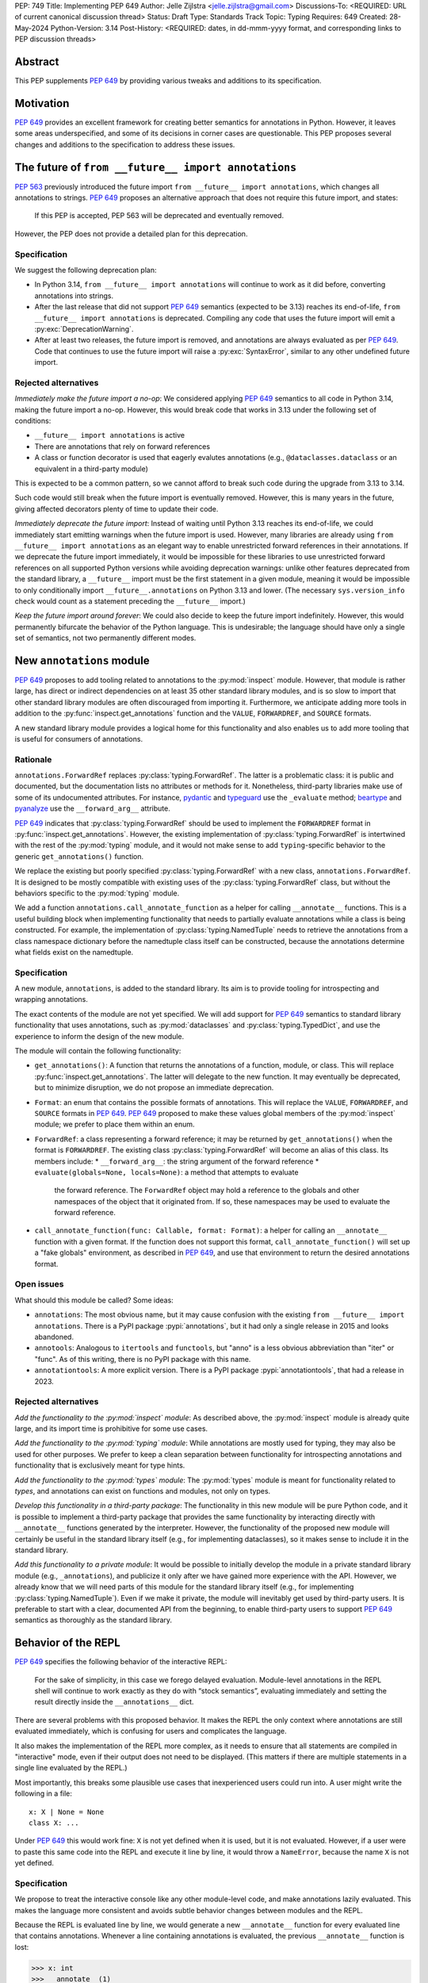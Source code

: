 PEP: 749
Title: Implementing PEP 649
Author: Jelle Zijlstra <jelle.zijlstra@gmail.com>
Discussions-To: <REQUIRED: URL of current canonical discussion thread>
Status: Draft
Type: Standards Track
Topic: Typing
Requires: 649
Created: 28-May-2024
Python-Version: 3.14
Post-History: <REQUIRED: dates, in dd-mmm-yyyy format, and corresponding links to PEP discussion threads>


Abstract
========

This PEP supplements :pep:`649` by providing various tweaks and additions to its
specification.


Motivation
==========

:pep:`649` provides an excellent framework for creating better semantics for
annotations in Python. However, it leaves some areas underspecified, and some
of its decisions in corner cases are questionable. This PEP proposes several
changes and additions to the specification to address these issues.


The future of ``from __future__ import annotations``
====================================================

:pep:`563` previously introduced the future import ``from __future__ import annotations``,
which changes all annotations to strings. :pep:`649` proposes an alternative approach
that does not require this future import, and states:

    If this PEP is accepted, PEP 563 will be deprecated and eventually removed. 

However, the PEP does not provide a detailed plan for this deprecation.

Specification
-------------

We suggest the following deprecation plan:

- In Python 3.14, ``from __future__ import annotations`` will continue to work as it
  did before, converting annotations into strings.
- After the last release that did not support :pep:`649` semantics (expected to be 3.13)
  reaches its end-of-life, ``from __future__ import annotations`` is deprecated. Compiling
  any code that uses the future import will emit a :py:exc:`DeprecationWarning`.
- After at least two releases, the future import is removed, and annotations are always
  evaluated as per :pep:`649`. Code that continues to use the future import will raise
  a :py:exc:`SyntaxError`, similar to any other undefined future import.

Rejected alternatives
---------------------

*Immediately make the future import a no-op*: We considered applying :pep:`649` semantics
to all code in Python 3.14, making the future import a no-op. However, this would break
code that works in 3.13 under the following set of conditions:

* ``__future__ import annotations`` is active
* There are annotations that rely on forward references
* A class or function decorator is used that eagerly evalutes annotations (e.g.,
  ``@dataclasses.dataclass`` or an equivalent in a third-party module)

This is expected to be a common pattern, so we cannot afford to break such code during
the upgrade from 3.13 to 3.14.

Such code would still break when the future import is eventually removed. However, this
is many years in the future, giving affected decorators plenty of time to update their code.

*Immediately deprecate the future import*: Instead of waiting until Python 3.13 reaches
its end-of-life, we could immediately start emitting warnings when the future import is
used. However, many libraries are already using ``from __future__ import annotations`` as
an elegant way to enable unrestricted forward references in their annotations. If we deprecate
the future import immediately, it would be impossible for these libraries to use unrestricted
forward references on all supported Python versions while avoiding deprecation warnings:
unlike other features deprecated from the standard library, a ``__future__`` import must
be the first statement in a given module, meaning it would be impossible to only
conditionally import ``__future__.annotations`` on Python 3.13 and lower. (The necessary
``sys.version_info`` check would count as a statement preceding the ``__future__`` import.)

*Keep the future import around forever*: We could also decide to keep the future import
indefinitely. However, this would permanently bifurcate the behavior of the Python
language. This is undesirable; the language should have only a single set of semantics,
not two permanently different modes.

New ``annotations`` module
==========================

:pep:`649` proposes to add tooling related to annotations to the :py:mod:`inspect`
module. However, that module is rather large, has direct or indirect dependencies
on at least 35 other standard library modules, and is so slow to import that other
standard library modules are often discouraged from importing it. Furthermore, we
anticipate adding more tools in addition to the :py:func:`inspect.get_annotations`
function and the ``VALUE``, ``FORWARDREF``, and ``SOURCE`` formats.

A new standard library module provides a logical home for this functionality and
also enables us to add more tooling that is useful for consumers of annotations.

Rationale
---------

``annotations.ForwardRef`` replaces :py:class:`typing.ForwardRef`. The latter is a problematic
class: it is public and documented, but the documentation lists no attributes or methods
for it. Nonetheless, third-party libraries make use of some of its undocumented
attributes. For instance, `pydantic <https://github.com/pydantic/pydantic/blob/00ff77ed37589d924d3c10e0d5a48a7ef679a0d7/pydantic/v1/typing.py#L66>`__
and `typeguard <https://github.com/agronholm/typeguard/blob/016f8139f5a0a63147d68df9558cc5584cd2c49a/src/typeguard/_utils.py#L44>`__
use the ``_evaluate`` method; `beartype <https://github.com/beartype/beartype/blob/0b4453f83c7ed4be054d8733aab8075e1478e166/beartype/_util/hint/pep/proposal/pep484585/utilpep484585ref.py#L210>`__
and `pyanalyze <https://github.com/quora/pyanalyze/blob/9e401724f9d035cf138b72612834b6d5a00eb8e8/pyanalyze/annotations.py#L509>`__
use the ``__forward_arg__`` attribute.

:pep:`649` indicates that :py:class:`typing.ForwardRef` should be used to implement the
``FORWARDREF`` format in :py:func:`inspect.get_annotations`. However, the existing implementation
of :py:class:`typing.ForwardRef` is intertwined with the rest of the :py:mod:`typing` module,
and it would not make sense to add ``typing``-specific behavior to the generic ``get_annotations()``
function.

We replace the existing but poorly specified :py:class:`typing.ForwardRef` with a new class,
``annotations.ForwardRef``. It is designed to be mostly compatible with existing uses
of the :py:class:`typing.ForwardRef` class, but without the behaviors specific to the
:py:mod:`typing` module.

We add a function ``annotations.call_annotate_function`` as a helper for calling
``__annotate__`` functions. This is a useful building block when implementing functionality
that needs to partially evaluate annotations while a class is being constructed.
For example, the implementation of :py:class:`typing.NamedTuple` needs to retrieve
the annotations from a class namespace dictionary before the namedtuple class itself
can be constructed, because the annotations determine what fields exist on the namedtuple.


Specification
-------------

A new module, ``annotations``, is added to the standard library. Its aim is to
provide tooling for introspecting and wrapping annotations.

The exact contents of the module are not yet specified. We will add support for
:pep:`649` semantics to standard library functionality that uses annotations, such
as :py:mod:`dataclasses` and :py:class:`typing.TypedDict`, and use the experience
to inform the design of the new module.

The module will contain the following functionality:

* ``get_annotations()``: A function that returns the annotations of a function,
  module, or class. This will replace :py:func:`inspect.get_annotations`. The latter
  will delegate to the new function. It may eventually be deprecated, but to
  minimize disruption, we do not propose an immediate deprecation.
* ``Format``: an enum that contains the possible formats of annotations. This will
  replace the ``VALUE``, ``FORWARDREF``, and ``SOURCE`` formats in :pep:`649`.
  :pep:`649` proposed to make these values global members of the :py:mod:`inspect`
  module; we prefer to place them within an enum.
* ``ForwardRef``: a class representing a forward reference; it may be returned by
  ``get_annotations()`` when the format is ``FORWARDREF``. The existing class
  :py:class:`typing.ForwardRef` will become an alias of this class. Its members include:
  * ``__forward_arg__``: the string argument of the forward reference
  * ``evaluate(globals=None, locals=None)``: a method that attempts to evaluate
    the forward reference. The ``ForwardRef`` object may hold a reference to the
    globals and other namespaces of the object that it originated from. If so, these
    namespaces may be used to evaluate the forward reference.
* ``call_annotate_function(func: Callable, format: Format)``: a helper for calling
  an ``__annotate__`` function with a given format. If the function does not support
  this format, ``call_annotate_function()`` will set up a "fake globals" environment,
  as described in :pep:`649`, and use that environment to return the desired annotations
  format.


Open issues
-----------

What should this module be called? Some ideas:

- ``annotations``: The most obvious name, but it may cause confusion with the existing
  ``from __future__ import annotations``. There is a PyPI package :pypi:`annotations`,
  but it had only a single release in 2015 and looks abandoned.
- ``annotools``: Analogous to ``itertools`` and ``functools``, but "anno" is a less
  obvious abbreviation than "iter" or "func". As of this writing, there
  is no PyPI package with this name.
- ``annotationtools``: A more explicit version. There is a PyPI package
  :pypi:`annotationtools`, that had a release in 2023.

Rejected alternatives
---------------------

*Add the functionality to the :py:mod:`inspect` module*: As described above, the
:py:mod:`inspect` module is already quite large, and its import time is prohibitive
for some use cases.

*Add the functionality to the :py:mod:`typing` module*: While annotations are mostly
used for typing, they may also be used for other purposes. We prefer to keep a clean
separation between functionality for introspecting annotations and functionality that
is exclusively meant for type hints.

*Add the functionality to the :py:mod:`types` module*: The :py:mod:`types` module is
meant for functionality related to *types*, and annotations can exist on functions
and modules, not only on types.

*Develop this functionality in a third-party package*: The functionality in this new
module will be pure Python code, and it is possible to implement a third-party package
that provides the same functionality by interacting directly with ``__annotate__``
functions generated by the interpreter. However, the functionality of the proposed new
module will certainly be useful in the standard library itself (e.g., for implementing
dataclasses), so it makes sense to include it in the standard library.

*Add this functionality to a private module*: It would be possible to initially develop
the module in a private standard library module (e.g., ``_annotations``), and publicize
it only after we have gained more experience with the API. However, we already know
that we will need parts of this module for the standard library itself (e.g., for
implementing :py:class:`typing.NamedTuple`). Even if we make it private, the module
will inevitably get used by third-party users. It is preferable to start with a clear,
documented API from the beginning, to enable third-party users to support :pep:`649`
semantics as thoroughly as the standard library.

Behavior of the REPL
====================

:pep:`649` specifies the following behavior of the interactive REPL:

    For the sake of simplicity, in this case we forego delayed evaluation.
    Module-level annotations in the REPL shell will continue to work exactly
    as they do with “stock semantics”, evaluating immediately and setting the
    result directly inside the ``__annotations__`` dict.

There are several problems with this proposed behavior. It makes the REPL the
only context where annotations are still evaluated immediately, which is
confusing for users and complicates the language.

It also makes the implementation of the REPL more complex, as it needs to
ensure that all statements are compiled in "interactive" mode, even if their
output does not need to be displayed. (This matters if there are multiple
statements in a single line evaluated by the REPL.)

Most importantly, this breaks some plausible use cases that inexperienced
users could run into. A user might write the following in a file::

    x: X | None = None
    class X: ...

Under :pep:`649` this would work fine: ``X`` is not yet defined when it is used,
but it is not evaluated. However, if a user were to paste this same code into the
REPL and execute it line by line, it would throw a ``NameError``, because the
name ``X`` is not yet defined.

Specification
-------------

We propose to treat the interactive console like any other module-level code, and
make annotations lazily evaluated. This makes the language more consistent and
avoids subtle behavior changes between modules and the REPL.

Because the REPL is evaluated line by line, we would generate a new ``__annotate__``
function for every evaluated line that contains annotations. Whenever a line
containing annotations is evaluated, the previous ``__annotate__`` function is
lost:

.. code:: pycon

    >>> x: int
    >>> __annotate__(1)
    {'x': <class 'int'>}
    >>> y: str
    >>> __annotate__(1)
    {'y': <class 'str'>}
    >>> z: doesntexist
    >>> __annotate__(1)
    Traceback (most recent call last):
    File "<python-input-5>", line 1, in <module>
        __annotate__(1)
        ~~~~~~~~~~~~^^^
    File "<python-input-4>", line 1, in __annotate__
        z: doesntexist
           ^^^^^^^^^^^
    NameError: name 'doesntexist' is not defined

There will be no ``__annotations__`` key in the global namespace of the REPL.
In module namespaces, this key is created lazily when the ``__annotations__``
descriptor of the module object is accessed, but in the REPL there is no such module
object.

Backwards Compatibility
=======================

:pep:`649` provides a thorough discussion of the backwards compatibility implications
on existing code that uses either stock or :pep:`563` semantics.

However, there is another set of compatibility problems: new code that is written
assuming :pep:`649` semantics, but uses existing tools that eagerly evaluate annotations.
For example, consider a ``dataclass``-like class decorator ``@annotator`` that retrieves the annotated
fields in the class it decorates, either by accessing ``__annotations__`` directly
or by calling :py:func:`inspect.get_annotations`.

Once :pep:`649` is implemented, code like this will work fine::

    class X:
        y: Y

    class Y: pass

But this will not, unless ``@annotator`` is changed to use the new ``FORWARDREF``
format::

    @annotator
    class X:
        y: Y

    class Y: pass

This is not strictly a backwards compatibility issue, since no previously working code
would break; before :pep:`649`, this code would have raised ``NameError`` at runtime.
In a sense, it is no different from any other new Python feature that needs
to be suppported by third-party libraries. Nevertheless, it is a serious issue for libraries
that perform introspection, and it is important that we make it as easy as possible for
libraries to support the new semantics in a straightforward, user-friendly way.

We will update those parts of the standard library that are affected by this problem,
and we propose to add commonly useful functionality to the new ``annotations`` module,
so third-party tools can use the same set of tools.


Security Implications
=====================

None.


How to Teach This
=================

The semantics of :pep:`649`, as modified by this PEP, should largely be intuitive for
users who add annotations to their code. We eliminate the need for manually adding
quotes around annotations that require forward references, a major source of confusion
for users.

For advanced users who need to introspect annotations, the story becomes more complex.
The documentation of the new ``annotations`` module will serve as a reference for users
who need to interact programmatically with annotations.


Reference Implementation
========================

The in-progress PR `#119891 <https://github.com/python/cpython/pull/119891>`__
implements much of this PEP.

Rejected Ideas
==============

[Why certain ideas that were brought while discussing this PEP were not ultimately pursued.]


Open Issues
===========

Open issues are tracked `on GitHub <https://github.com/JelleZijlstra/peps/issues/11>`__.


Copyright
=========

This document is placed in the public domain or under the
CC0-1.0-Universal license, whichever is more permissive.
